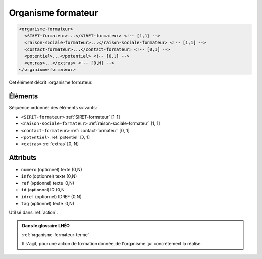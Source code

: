 .. _organisme-formateur:

Organisme formateur
+++++++++++++++++++

.. code-block:: xml

  <organisme-formateur>
    <SIRET-formateur>...</SIRET-formateur> <!-- [1,1] -->
    <raison-sociale-formateur>...</raison-sociale-formateur> <!-- [1,1] -->
    <contact-formateur>...</contact-formateur> <!-- [0,1] -->
    <potentiel>...</potentiel> <!-- [0,1] -->
    <extras>...</extras> <!-- [0,N] -->
  </organisme-formateur>


Cet élément décrit l'organisme formateur.

Éléments
""""""""

Séquence ordonnée des éléments suivants:

- ``<SIRET-formateur>`` :ref:`SIRET-formateur` [1, 1]
- ``<raison-sociale-formateur>`` :ref:`raison-sociale-formateur` [1, 1]
- ``<contact-formateur>`` :ref:`contact-formateur` [0, 1]
- ``<potentiel>`` :ref:`potentiel` [0, 1]
- ``<extras>`` :ref:`extras` [0, N]



Attributs
"""""""""

- ``numero`` (optionnel) texte (0,N)
- ``info`` (optionnel) texte (0,N)
- ``ref`` (optionnel) texte (0,N)
- ``id`` (optionnel) ID (0,N)
- ``idref`` (optionnel) IDREF (0,N)
- ``tag`` (optionnel) texte (0,N)

Utilisé dans :ref:`action`.

.. admonition:: Dans le glossaire LHÉO

   :ref:`organisme-formateur-terme`


   Il s'agit, pour une action de formation donnée, de l'organisme qui concrètement la réalise. 


